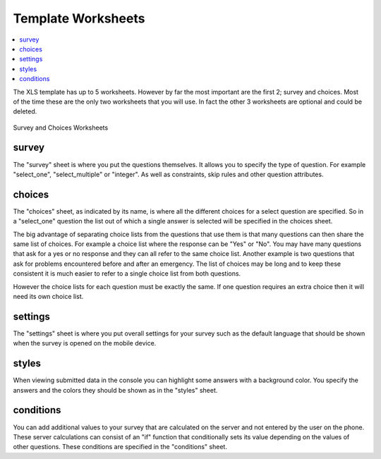 Template Worksheets
===================

.. contents::
 :local:
 
The XLS template has up to 5 worksheets.  However by far the most important are the first 2; survey and choices.  Most of the time these
are the only two worksheets that you will use. In fact the other 3 worksheets are optional and could be deleted.

.. figure::  _images/structure1.jpg
   :align:   center

   Survey and Choices Worksheets

survey
------

The "survey" sheet is where you put the questions themselves. It allows you to specify the type of question. For example "select_one",
"select_multiple" or "integer". As well as constraints, skip rules and other question attributes.

choices
-------

The "choices" sheet, as indicated by its name, is where all the different choices for a select question are specified. So in a "select_one"
question the list out of which a single answer is selected will be specified in the choices sheet.

The big advantage of separating choice lists from the questions that use them is that many questions can then share the same list of choices. 
For example a choice list where the response can be "Yes" or "No".  You may have many questions that ask for a yes or no
response and they can all refer to the same choice list.  Another example is two questions that ask for problems encountered before
and after an emergency.  The list of choices may be long and to keep these consistent it is much easier to refer to a single choice list from both
questions.

However the choice lists for each question must be exactly the same.  If one question requires an extra choice then it will need its own 
choice list.

settings
--------

The "settings" sheet is where you put overall settings for your survey such as the default language that should be shown when the 
survey is opened on the mobile device.

styles
------

When viewing submitted data in the console you can highlight some answers with a background color.  You specify the answers and the 
colors they should be shown as in the "styles" sheet.

conditions
----------

You can add additional values to your survey that are calculated on the server and not entered by the user on the phone.  These
server calculations can consist of an "if" function that conditionally sets its value depending on the values of other questions. These 
conditions are specified in the "conditions" sheet.



